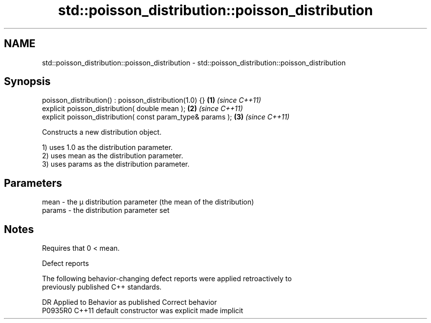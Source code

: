 .TH std::poisson_distribution::poisson_distribution 3 "2022.07.31" "http://cppreference.com" "C++ Standard Libary"
.SH NAME
std::poisson_distribution::poisson_distribution \- std::poisson_distribution::poisson_distribution

.SH Synopsis
   poisson_distribution() : poisson_distribution(1.0) {}      \fB(1)\fP \fI(since C++11)\fP
   explicit poisson_distribution( double mean );              \fB(2)\fP \fI(since C++11)\fP
   explicit poisson_distribution( const param_type& params ); \fB(3)\fP \fI(since C++11)\fP

   Constructs a new distribution object.

   1) uses 1.0 as the distribution parameter.
   2) uses mean as the distribution parameter.
   3) uses params as the distribution parameter.

.SH Parameters

   mean   - the μ distribution parameter (the mean of the distribution)
   params - the distribution parameter set

.SH Notes

   Requires that 0 < mean.

  Defect reports

   The following behavior-changing defect reports were applied retroactively to
   previously published C++ standards.

     DR    Applied to      Behavior as published       Correct behavior
   P0935R0 C++11      default constructor was explicit made implicit
